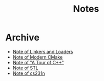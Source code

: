 #+TITLE: Notes
#+OPTIONS: toc:nil num:nil H:4 ^:nil pri:t
#+HTML_HEAD_EXTRA: <link rel="stylesheet" type="text/css" href="https://gongzhitaao.org/orgcss/org.css" />


* Archive

- [[file:linkers_loaders.org][Note of Linkers and Loaders]]
- [[file:cmake.org][Note of Modern CMake]]
- [[file:cpp.org][Note of "A Tour of C++"]]
- [[file:stl.org][Note of STL]]
- [[file:231n.org][Note of cs231n]]
